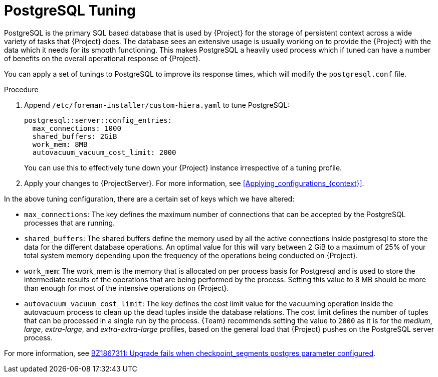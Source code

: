 [id="PostgreSQL_Tuning_{context}"]
= PostgreSQL Tuning

PostgreSQL is the primary SQL based database that is used by {Project} for the storage of persistent context across a wide variety of tasks that {Project} does.
The database sees an extensive usage is usually working on to provide the {Project} with the data which it needs for its smooth functioning.
This makes PostgreSQL a heavily used process which if tuned can have a number of benefits on the overall operational response of {Project}.

You can apply a set of tunings to PostgreSQL to improve its response times, which will modify the `postgresql.conf` file.

.Procedure
. Append `/etc/foreman-installer/custom-hiera.yaml` to tune PostgreSQL:
+
[source,yaml]
----
postgresql::server::config_entries:
  max_connections: 1000
  shared_buffers: 2GiB
  work_mem: 8MB
  autovacuum_vacuum_cost_limit: 2000
----
+
You can use this to effectively tune down your {Project} instance irrespective of a tuning profile.
. Apply your changes to {ProjectServer}.
For more information, see xref:Applying_configurations_{context}[].

In the above tuning configuration, there are a certain set of keys which we have altered:

* `max_connections`: The key defines the maximum number of connections that can be accepted by the PostgreSQL processes that are running.
* `shared_buffers`: The shared buffers define the memory used by all the active connections inside postgresql to store the data for the different database operations.
An optimal value for this will vary between 2 GiB to a maximum of 25% of your total system memory depending upon the frequency of the operations being conducted on {Project}.
* `work_mem`: The work_mem is the memory that is allocated on per process basis for Postgresql and is used to store the intermediate results of the operations that are being performed by the process.
Setting this value to 8 MB should be more than enough for most of the intensive operations on {Project}.
* `autovacuum_vacuum_cost_limit`: The key defines the cost limit value for the vacuuming operation inside the autovacuum process to clean up the dead tuples inside the database relations.
The cost limit defines the number of tuples that can be processed in a single run by the process.
{Team} recommends setting the value to `2000` as it is for the _medium_, _large_, _extra-large_, and _extra-extra-large_ profiles, based on the general load that {Project} pushes on the PostgreSQL server process.

ifndef::orcharhino[]
For more information, see https://bugzilla.redhat.com/show_bug.cgi?id=1867311#c12[BZ1867311: Upgrade fails when checkpoint_segments postgres parameter configured].
endif::[]

